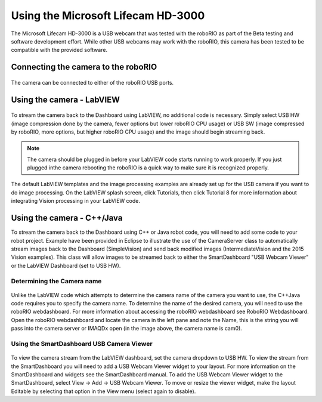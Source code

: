 Using the Microsoft Lifecam HD-3000
===================================
The Microsoft Lifecam HD-3000 is a USB webcam that was tested with the roboRIO as part of the Beta testing and software
development effort. While other USB webcams may work with the roboRIO, this camera has been tested to be compatible with
the provided software.

Connecting the camera to the roboRIO
------------------------------------
.. figure:: images/using-the-microsoft-lifecam/connecting-the-camera-to-the-roborio.jpg

The camera can be connected to either of the roboRIO USB ports.

Using the camera - LabVIEW
--------------------------
.. figure:: images/using-the-microsoft-lifecam/using-the-camera-labview.png

To stream the camera back to the Dashboard using LabVIEW, no additional code is necessary. Simply select USB HW (image
compression done by the camera, fewer options but lower roboRIO CPU usage) or USB SW (image compressed by roboRIO, more
options, but higher roboRIO CPU usage) and the image should begin streaming back.

.. note:: The camera should be plugged in before your LabVIEW code starts running to work properly. If you just plugged in\
    the camera rebooting the roboRIO is a quick way to make sure it is recognized properly.

The default LabVIEW templates and the image processing examples are already set up for the USB camera if you want to do
image processing. On the LabVIEW splash screen, click Tutorials, then click Tutorial 8 for more information about
integrating Vision processing in your LabVIEW code.

Using the camera - C++/Java
---------------------------
To stream the camera back to the Dashboard using C++ or Java robot code, you will need to add some code to your robot
project. Example have been provided in Eclipse to illustrate the use of the CameraServer class to automatically stream
images back to the Dashboard (SimpleVision) and send back modified images (IntermediateVision and the 2015 Vision examples).
This class will allow images to be streamed back to either the SmartDashboard "USB Webcam Viewer" or the LabVIEW Dashboard
(set to USB HW).

Determining the Camera name
^^^^^^^^^^^^^^^^^^^^^^^^^^^
.. figure:: images/using-the-microsoft-lifecam/determining-the-camera-name.png

Unlike the LabVIEW code which attempts to determine the camera name of the camera you want to use, the C++\Java code
requires you to specify the camera name. To determine the name of the desired camera, you will need to use the roboRIO
webdashboard. For more information about accessing the roboRIO webdashboard see RoboRIO Webdashboard. Open the roboRIO
webdashboard and locate the camera in the left pane and note the Name, this is the string you will pass into the camera
server or IMAQDx open (in the image above, the camera name is cam0).

Using the SmartDashboard USB Camera Viewer
^^^^^^^^^^^^^^^^^^^^^^^^^^^^^^^^^^^^^^^^^^
.. figure:: images/using-the-microsoft-lifecam/using-the-smartdashboard-usb-camera-viewer.png

To view the camera stream from the LabVIEW dashboard, set the camera dropdown to USB HW. To view the stream from the
SmartDashboard you will need to add a USB Webcam Viewer widget to your layout. For more information on the SmartDashboard
and widgets see the SmartDashboard manual. To add the USB Webcam Viewer widget to the SmartDashboard, select View -> Add
-> USB Webcam Viewer. To move or resize the viewer widget, make the layout Editable by selecting that option in the View menu
(select again to disable).
